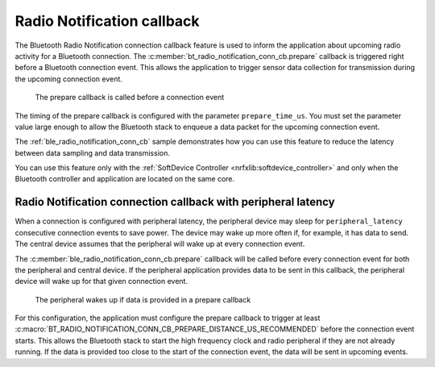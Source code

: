 .. _ug_radio_notification_conn_cb:

Radio Notification callback
###########################

The Bluetooth Radio Notification connection callback feature is used to inform the application about upcoming radio activity for a Bluetooth connection.
The :c:member:`bt_radio_notification_conn_cb.prepare` callback is triggered right before a Bluetooth connection event.
This allows the application to trigger sensor data collection for transmission during the upcoming connection event.

.. figure:: images/ConnEvtCb.svg
   :alt: Radio Notification callback

   The prepare callback is called before a connection event

The timing of the prepare callback is configured with the parameter ``prepare_time_us``.
You must set the parameter value large enough to allow the Bluetooth stack to enqueue a data packet for the upcoming connection event.

The :ref:`ble_radio_notification_conn_cb` sample demonstrates how you can use this feature to reduce the latency between data sampling and data transmission.

You can use this feature only with the :ref:`SoftDevice Controller <nrfxlib:softdevice_controller>` and only when the Bluetooth controller and application are located on the same core.

Radio Notification connection callback with peripheral latency
**************************************************************

When a connection is configured with peripheral latency, the peripheral device may sleep for ``peripheral_latency`` consecutive connection events to save power.
The device may wake up more often if, for example, it has data to send.
The central device assumes that the peripheral will wake up at every connection event.

The :c:member:`ble_radio_notification_conn_cb.prepare` callback will be called before every connection event for both the peripheral and central device.
If the peripheral application provides data to be sent in this callback, the peripheral device will wake up for that given connection event.

.. figure:: images/ConnEvtCbPeripheralLatency.svg
   :alt: Radio Notification callback with peripheral latency

   The peripheral wakes up if data is provided in a prepare callback

For this configuration, the application must configure the prepare callback to trigger at least :c:macro:`BT_RADIO_NOTIFICATION_CONN_CB_PREPARE_DISTANCE_US_RECOMMENDED` before the connection event starts.
This allows the Bluetooth stack to start the high frequency clock and radio peripheral if they are not already running.
If the data is provided too close to the start of the connection event, the data will be sent in upcoming events.
